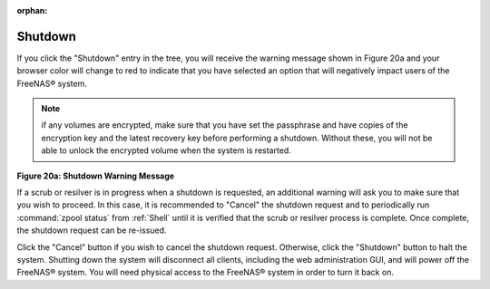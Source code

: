 :orphan:

.. _Shutdown:

Shutdown
========

If you click the "Shutdown" entry in the tree, you will receive the warning message shown in Figure 20a and your browser color will change to red to indicate
that you have selected an option that will negatively impact users of the FreeNAS® system.

.. note:: if any volumes are encrypted, make sure that you have set the passphrase and have copies of the encryption key and the latest recovery key before
   performing a shutdown. Without these, you will not be able to unlock the encrypted volume when the system is restarted.

**Figure 20a: Shutdown Warning Message**

|shutdown.png|

.. |shutdown.png| image:: images/shutdown.png
    :width: 6.0in
    :height: 1.9in

If a scrub or resilver is in progress when a shutdown is requested, an additional warning will ask you to make sure that you wish to proceed. In this case, it
is recommended to "Cancel" the shutdown request and to periodically run :command:`zpool status` from :ref:`Shell` until it is verified that the scrub or
resilver process is complete. Once complete, the shutdown request can be re-issued.

Click the "Cancel" button if you wish to cancel the shutdown request. Otherwise, click the "Shutdown" button to halt the system. Shutting down the system will
disconnect all clients, including the web administration GUI, and will power off the FreeNAS® system. You will need physical access to the FreeNAS® system
in order to turn it back on.

